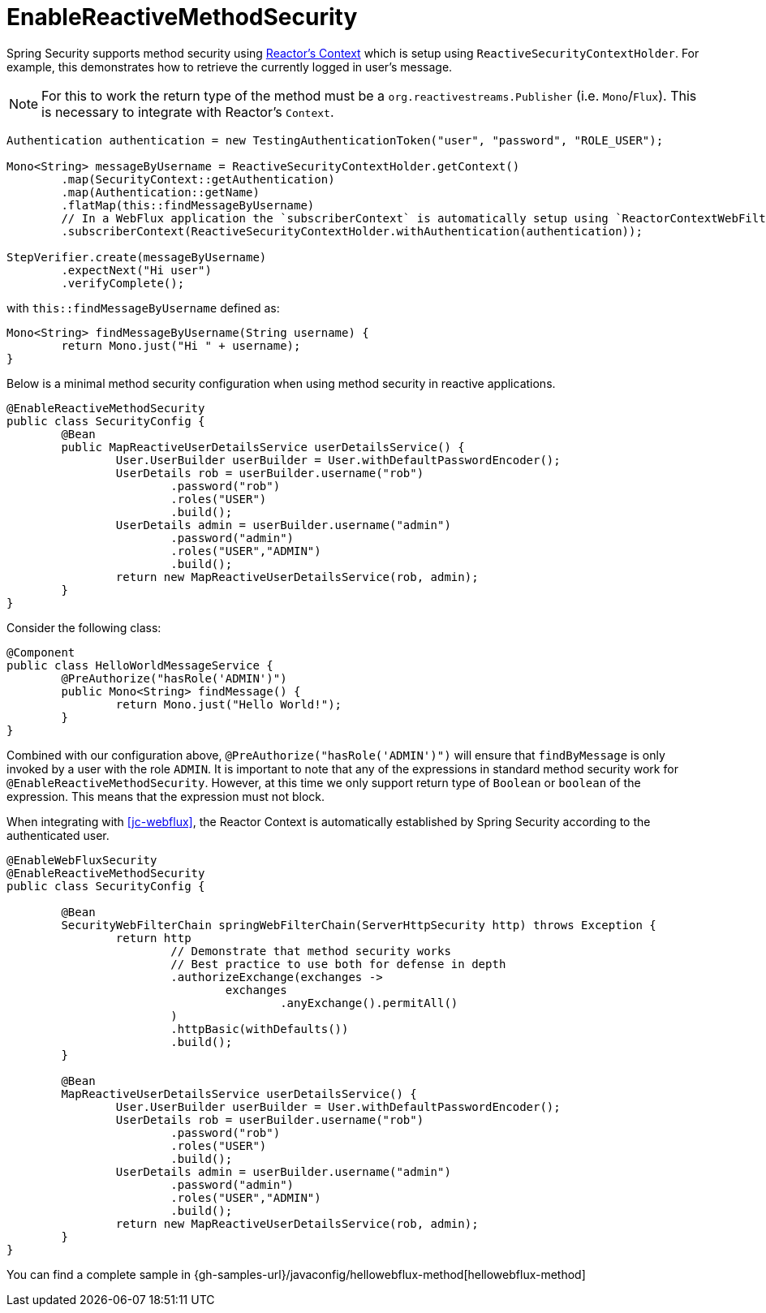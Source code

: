 [[jc-erms]]
= EnableReactiveMethodSecurity

Spring Security supports method security using https://projectreactor.io/docs/core/release/reference/#context[Reactor's Context] which is setup using `ReactiveSecurityContextHolder`.
For example, this demonstrates how to retrieve the currently logged in user's message.

[NOTE]
====
For this to work the return type of the method must be a `org.reactivestreams.Publisher` (i.e. `Mono`/`Flux`).
This is necessary to integrate with Reactor's `Context`.
====

[source,java]
----
Authentication authentication = new TestingAuthenticationToken("user", "password", "ROLE_USER");

Mono<String> messageByUsername = ReactiveSecurityContextHolder.getContext()
	.map(SecurityContext::getAuthentication)
	.map(Authentication::getName)
	.flatMap(this::findMessageByUsername)
	// In a WebFlux application the `subscriberContext` is automatically setup using `ReactorContextWebFilter`
	.subscriberContext(ReactiveSecurityContextHolder.withAuthentication(authentication));

StepVerifier.create(messageByUsername)
	.expectNext("Hi user")
	.verifyComplete();
----

with `this::findMessageByUsername` defined as:

[source,java]
----
Mono<String> findMessageByUsername(String username) {
	return Mono.just("Hi " + username);
}
----

Below is a minimal method security configuration when using method security in reactive applications.

[source,java]
----
@EnableReactiveMethodSecurity
public class SecurityConfig {
	@Bean
	public MapReactiveUserDetailsService userDetailsService() {
		User.UserBuilder userBuilder = User.withDefaultPasswordEncoder();
		UserDetails rob = userBuilder.username("rob")
			.password("rob")
			.roles("USER")
			.build();
		UserDetails admin = userBuilder.username("admin")
			.password("admin")
			.roles("USER","ADMIN")
			.build();
		return new MapReactiveUserDetailsService(rob, admin);
	}
}
----

Consider the following class:

[source,java]
----
@Component
public class HelloWorldMessageService {
	@PreAuthorize("hasRole('ADMIN')")
	public Mono<String> findMessage() {
		return Mono.just("Hello World!");
	}
}
----

Combined with our configuration above, `@PreAuthorize("hasRole('ADMIN')")` will ensure that `findByMessage` is only invoked by a user with the role `ADMIN`.
It is important to note that any of the expressions in standard method security work for `@EnableReactiveMethodSecurity`.
However, at this time we only support return type of `Boolean` or `boolean` of the expression.
This means that the expression must not block.

When integrating with <<jc-webflux>>, the Reactor Context is automatically established by Spring Security according to the authenticated user.

[source,java]
----
@EnableWebFluxSecurity
@EnableReactiveMethodSecurity
public class SecurityConfig {

	@Bean
	SecurityWebFilterChain springWebFilterChain(ServerHttpSecurity http) throws Exception {
		return http
			// Demonstrate that method security works
			// Best practice to use both for defense in depth
			.authorizeExchange(exchanges ->
				exchanges
					.anyExchange().permitAll()
			)
			.httpBasic(withDefaults())
			.build();
	}

	@Bean
	MapReactiveUserDetailsService userDetailsService() {
		User.UserBuilder userBuilder = User.withDefaultPasswordEncoder();
		UserDetails rob = userBuilder.username("rob")
			.password("rob")
			.roles("USER")
			.build();
		UserDetails admin = userBuilder.username("admin")
			.password("admin")
			.roles("USER","ADMIN")
			.build();
		return new MapReactiveUserDetailsService(rob, admin);
	}
}

----

You can find a complete sample in {gh-samples-url}/javaconfig/hellowebflux-method[hellowebflux-method]
